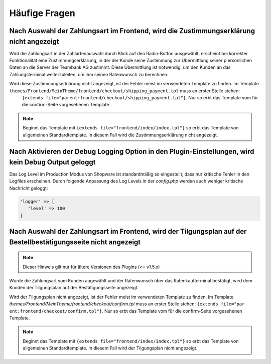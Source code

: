 .. role:: latex(raw)
   :format: latex

Häufige Fragen
============================

Nach Auswahl der Zahlungsart im Frontend, wird die Zustimmungserklärung nicht angezeigt
----------------------------------------------------------------------------------------

Wird die Zahlungsart in der Zahlartenauswahl durch Klick auf den Radio-Button ausgewählt, erscheint bei korrekter Funktionalität eine Zustimmungserklärung, in der der Kunde seine Zustimmung zur Übermittlung seiner p
ersönlichen Daten an die Server der Teambank AG zustimmt. Diese Übermittlung ist notwendig, um den Kunden an das Zahlungsterminal weiterzuleiten, um ihm seinen Ratenwunsch zu berechnen.

Wird diese Zustimmungserklärung nicht angezeigt, ist der Fehler meist im verwendeten Template zu finden. Im Template ``themes/Frontend/MeinTheme/frontend/checkout/shipping_payment.tpl`` muss an erster Stelle stehen:
 ``{extends file="parent:frontend/checkout/shipping_payment.tpl"}``. Nur so erbt das Template vom für die confirm-Seite vorgesehenen Template.

.. note:: Beginnt das Template mit ``{extends file="frontend/index/index.tpl"}`` so erbt das Template von allgemeinen Standardtemplate. In diesem Fall wird die Zustimmungserklärung nicht angezeigt.

Nach Aktivieren der Debug Logging Option in den Plugin-Einstellungen, wird kein Debug Output geloggt
-----------------------------------------------------------------------------------------------------------------

Das Log Level im Production Modus von Shopware ist standardmäßig so eingestellt, dass nur kritische Fehler in den Logfiles erscheinen.
Durch folgende Anpassung des Log Levels in der `config.php` werden auch weniger kritische Nachricht geloggt:

.. code-block:: php 

    'logger' => [
       'level' => 100
    ]

Nach Auswahl der Zahlungsart im Frontend, wird der Tilgungsplan auf der Bestellbestätigungsseite nicht angezeigt
-----------------------------------------------------------------------------------------------------------------

.. note:: Dieser Hinweis gilt nur für ältere Versionen des Plugins (<= v1.5.x)

Wurde die Zahlungsart vom Kunden augewählt und der Ratenwunsch über das Ratenkaufterminal bestätigt, wird dem Kunden der Tilgungsplan auf der Bestätigungsseite angezeigt.

Wird der Tilgungsplan nicht angezeigt, ist der Fehler meist im verwendeten Template zu finden. Im Template `themes/Frontend/MeinTheme/frontend/checkout/confirm.tpl` muss an erster Stelle stehen: ``{extends file="par
ent:frontend/checkout/confirm.tpl"}``. Nur so erbt das Template vom für die confirm-Seite vorgesehenen Template.

.. note:: Beginnt das Template mit ``{extends file="frontend/index/index.tpl"}`` so erbt das Template von allgemeinen Standardtemplate. In diesem Fall wird der Tilgungsplan nicht angezeigt.
